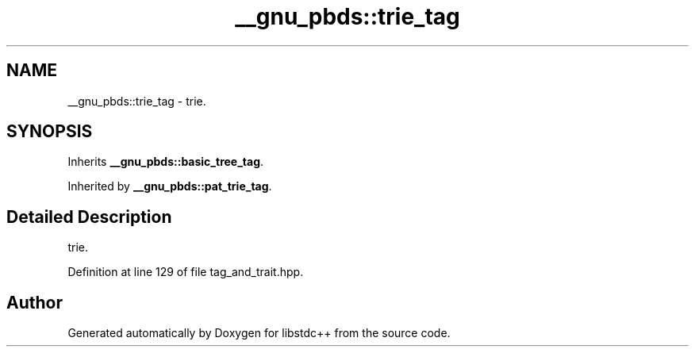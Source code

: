 .TH "__gnu_pbds::trie_tag" 3 "21 Apr 2009" "libstdc++" \" -*- nroff -*-
.ad l
.nh
.SH NAME
__gnu_pbds::trie_tag \- trie.  

.PP
.SH SYNOPSIS
.br
.PP
Inherits \fB__gnu_pbds::basic_tree_tag\fP.
.PP
Inherited by \fB__gnu_pbds::pat_trie_tag\fP.
.PP
.SH "Detailed Description"
.PP 
trie. 
.PP
Definition at line 129 of file tag_and_trait.hpp.

.SH "Author"
.PP 
Generated automatically by Doxygen for libstdc++ from the source code.
